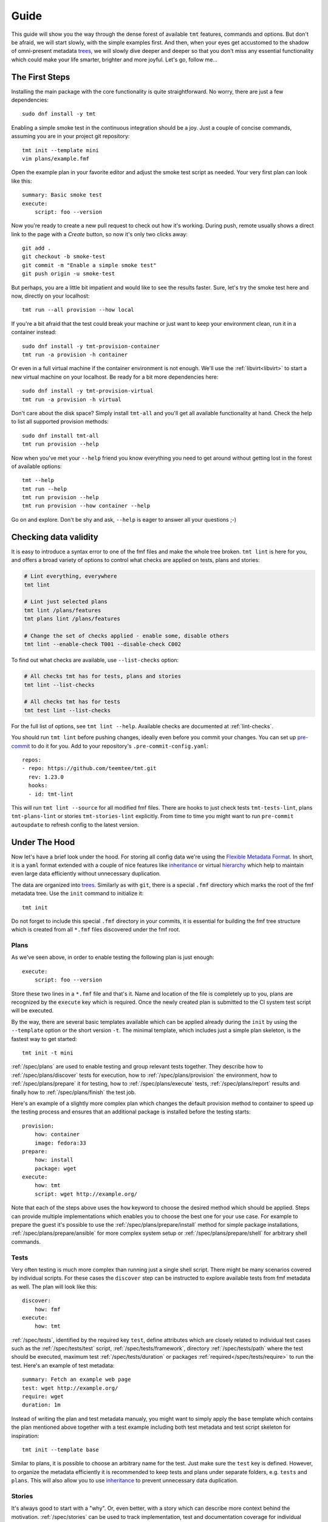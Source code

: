 .. _guide:

======================
    Guide
======================

This guide will show you the way through the dense forest of
available ``tmt`` features, commands and options. But don't be
afraid, we will start slowly, with the simple examples first. And
then, when your eyes get accustomed to the shadow of omni-present
metadata `trees`__, we will slowly dive deeper and deeper so that
you don't miss any essential functionality which could make your
life smarter, brighter and more joyful. Let's go, follow me...

__ https://fmf.readthedocs.io/en/stable/concept.html#trees


The First Steps
~~~~~~~~~~~~~~~~~~~~~~~~~~~~~~~~~~~~~~~~~~~~~~~~~~~~~~~~~~~~~~~~~~

Installing the main package with the core functionality is quite
straightforward. No worry, there are just a few dependencies::

    sudo dnf install -y tmt

Enabling a simple smoke test in the continuous integration should
be a joy. Just a couple of concise commands, assuming you are in
your project git repository::

    tmt init --template mini
    vim plans/example.fmf

Open the example plan in your favorite editor and adjust the smoke
test script as needed. Your very first plan can look like this::

    summary: Basic smoke test
    execute:
        script: foo --version

Now you're ready to create a new pull request to check out how
it's working. During push, remote usually shows a direct link to
the page with a *Create* button, so now it's only two clicks
away::

    git add .
    git checkout -b smoke-test
    git commit -m "Enable a simple smoke test"
    git push origin -u smoke-test

But perhaps, you are a little bit impatient and would like to see
the results faster. Sure, let's try the smoke test here and now,
directly on your localhost::

    tmt run --all provision --how local

If you're a bit afraid that the test could break your machine or
just want to keep your environment clean, run it in a container
instead::

    sudo dnf install -y tmt-provision-container
    tmt run -a provision -h container

Or even in a full virtual machine if the container environment is
not enough. We'll use the :ref:`libvirt<libvirt>` to start a new
virtual machine on your localhost. Be ready for a bit more
dependencies here::

    sudo dnf install -y tmt-provision-virtual
    tmt run -a provision -h virtual

Don't care about the disk space? Simply install ``tmt-all`` and
you'll get all available functionality at hand. Check the help to
list all supported provision methods::

    sudo dnf install tmt-all
    tmt run provision --help

Now when you've met your ``--help`` friend you know everything you
need to get around without getting lost in the forest of available
options::

    tmt --help
    tmt run --help
    tmt run provision --help
    tmt run provision --how container --help

Go on and explore. Don't be shy and ask, ``--help`` is eager to
answer all your questions ;-)


.. _lint:

Checking data validity
~~~~~~~~~~~~~~~~~~~~~~~~~~~~~~~~~~~~~~~~~~~~~~~~~~~~~~~~~~~~~~~~~~

It is easy to introduce a syntax error to one of the fmf files and
make the whole tree broken. ``tmt lint`` is here for you, and offers
a broad variety of options to control what checks are applied on tests,
plans and stories:

.. code-block:: console

    # Lint everything, everywhere
    tmt lint

    # Lint just selected plans
    tmt lint /plans/features
    tmt plans lint /plans/features

    # Change the set of checks applied - enable some, disable others
    tmt lint --enable-check T001 --disable-check C002

To find out what checks are available, use ``--list-checks`` option:

.. code-block:: console

    # All checks tmt has for tests, plans and stories
    tmt lint --list-checks

    # All checks tmt has for tests
    tmt test lint --list-checks

For the full list of options, see ``tmt lint --help``. Available
checks are documented at :ref:`lint-checks`.

You should run ``tmt lint`` before pushing changes, ideally even
before you commit your changes. You can set up `pre-commit`__ to
do it for you. Add to your repository's ``.pre-commit-config.yaml``::

    repos:
    - repo: https://github.com/teemtee/tmt.git
      rev: 1.23.0
      hooks:
      - id: tmt-lint

This will run ``tmt lint --source`` for all modified fmf files.
There are hooks to just check tests ``tmt-tests-lint``, plans
``tmt-plans-lint`` or stories ``tmt-stories-lint`` explicitly.
From time to time you might want to run ``pre-commit autoupdate``
to refresh config to the latest version.

__ https://pre-commit.com/#install


Under The Hood
~~~~~~~~~~~~~~~~~~~~~~~~~~~~~~~~~~~~~~~~~~~~~~~~~~~~~~~~~~~~~~~~~~

Now let's have a brief look under the hood. For storing all config
data we're using the `Flexible Metadata Format`__. In short, it is
a ``yaml`` format extended with a couple of nice features like
`inheritance`__ or virtual `hierarchy`__ which help to maintain
even large data efficiently without unnecessary duplication.

.. _tree:

The data are organized into `trees`__. Similarly as with ``git``,
there is a special ``.fmf`` directory which marks the root of the
fmf metadata tree. Use the ``init`` command to initialize it::

    tmt init

Do not forget to include this special ``.fmf`` directory in your
commits, it is essential for building the fmf tree structure which
is created from all ``*.fmf`` files discovered under the fmf root.

__ https://fmf.readthedocs.io
__ https://fmf.readthedocs.io/en/stable/features.html#inheritance
__ https://fmf.readthedocs.io/en/stable/features.html#hierarchy
__ https://fmf.readthedocs.io/en/stable/concept.html#trees


Plans
------------------------------------------------------------------

As we've seen above, in order to enable testing the following plan
is just enough::

    execute:
        script: foo --version

Store these two lines in a ``*.fmf`` file and that's it. Name and
location of the file is completely up to you, plans are recognized
by the ``execute`` key which is required. Once the newly created
plan is submitted to the CI system test script will be executed.

By the way, there are several basic templates available which can
be applied already during the ``init`` by using the ``--template``
option or the short version ``-t``. The minimal template, which
includes just a simple plan skeleton, is the fastest way to get
started::

    tmt init -t mini

:ref:`/spec/plans` are used to enable testing and group relevant
tests together. They describe how to :ref:`/spec/plans/discover`
tests for execution, how to :ref:`/spec/plans/provision` the
environment, how to :ref:`/spec/plans/prepare` it for testing, how
to :ref:`/spec/plans/execute` tests, :ref:`/spec/plans/report`
results and finally how to :ref:`/spec/plans/finish` the test job.

Here's an example of a slightly more complex plan which changes
the default provision method to container to speed up the testing
process and ensures that an additional package is installed before
the testing starts::

    provision:
        how: container
        image: fedora:33
    prepare:
        how: install
        package: wget
    execute:
        how: tmt
        script: wget http://example.org/

Note that each of the steps above uses the ``how`` keyword to
choose the desired method which should be applied. Steps can
provide multiple implementations which enables you to choose the
best one for your use case. For example to prepare the guest it's
possible to use the :ref:`/spec/plans/prepare/install` method for
simple package installations, :ref:`/spec/plans/prepare/ansible`
for more complex system setup or :ref:`/spec/plans/prepare/shell`
for arbitrary shell commands.


Tests
------------------------------------------------------------------

Very often testing is much more complex than running just a
single shell script. There might be many scenarios covered by
individual scripts. For these cases the ``discover`` step can
be instructed to explore available tests from fmf metadata as
well. The plan will look like this::

    discover:
        how: fmf
    execute:
        how: tmt

:ref:`/spec/tests`, identified by the required key ``test``,
define attributes which are closely related to individual test
cases such as the :ref:`/spec/tests/test` script,
:ref:`/spec/tests/framework`, directory :ref:`/spec/tests/path`
where the test should be executed, maximum test
:ref:`/spec/tests/duration` or packages
:ref:`required</spec/tests/require>` to run the test. Here's an
example of test metadata::

    summary: Fetch an example web page
    test: wget http://example.org/
    require: wget
    duration: 1m

Instead of writing the plan and test metadata manualy, you might
want to simply apply the ``base`` template which contains the plan
mentioned above together with a test example including both test
metadata and test script skeleton for inspiration::

    tmt init --template base

Similar to plans, it is possible to choose an arbitrary name for
the test. Just make sure the ``test`` key is defined. However, to
organize the metadata efficiently it is recommended to keep tests
and plans under separate folders, e.g. ``tests`` and ``plans``.
This will also allow you to use `inheritance`__ to prevent
unnecessary data duplication.

__ https://fmf.readthedocs.io/en/latest/features.html#inheritance


Stories
------------------------------------------------------------------

It's always good to start with a "why". Or, even better, with a
story which can describe more context behind the motivation.
:ref:`/spec/stories` can be used to track implementation, test and
documentation coverage for individual features or requirements.
Thanks to this you can track everything in one place, including
the project implementation progress. Stories are identified by the
``story`` attribute which every story has to define or inherit.

An example story can look like this::

    story:
        As a user I want to see more detailed information for
        particular command.
    example:
      - tmt test show -v
      - tmt test show -vvv
      - tmt test show --verbose

In order to start experimenting with the complete set of examples
covering all metadata levels, use the ``full`` template which
creates a test, a plan and a story::

    tmt init -t full


Core
------------------------------------------------------------------

Finally, there are certain metadata keys which can be used across
all levels. :ref:`/spec/core` attributes cover general metadata
such as :ref:`/spec/core/summary` or :ref:`/spec/core/description`
for describing the content, the :ref:`/spec/core/enabled`
attribute for disabling and enabling tests, plans and stories and
the :ref:`/spec/core/link` key which can be used for tracking
relations between objects.

Here's how the story above could be extended with the core
attributes ``description`` and ``link``::

    description:
        Different verbose levels can be enabled by using the
        option several times.
    link:
      - implemented-by: /tmt/cli.py
      - documented-by: /tmt/cli.py
      - verified-by: /tests/core/dry

Last but not least, the core attribute :ref:`/spec/core/adjust`
provides a flexible way to adjust metadata based on the
:ref:`/spec/context`.  But this is rather a large topic, so let's
keep it for another time. In the next chapter we'll learn how to
comfortably create new tests and plans.


Multihost Testing
~~~~~~~~~~~~~~~~~~~~~~~~~~~~~~~~~~~~~~~~~~~~~~~~~~~~~~~~~~~~~~~~~~

.. versionadded:: 1.24

Support for basic server/client scenarios is now available.

The ``prepare``, ``execute``, and ``finish`` steps are able to run a
given task (test, preparation script, ansible playbook, etc.) on
several guests at once. Tasks are assigned to provisioned guests by
matching the ``where`` key from
:ref:`discover</spec/plans/discover/where>`,
:ref:`prepare</spec/plans/prepare/where>` and ``finish`` phases
with corresponding guests by their
:ref:`key and role keys</spec/plans/provision/multihost>`.
Essentially, plan author tells tmt on which guest(s) a test or
script should run by listing guest name(s) or guest role(s).

The granularity of the multihost scenario is on the step phase
level. The user may define multiple ``discover``, ``prepare`` and
``finish`` phases, and everything in them will start on given guests
at the same time when the previous phase completes. The practical
effect is, tmt does not manage synchronization on the test level:

.. code-block:: yaml

    discover:
      - name: server-setup
        how: fmf
        test:
          - /tests/A
        where:
          - server

      - name: tests
        how: fmf
        test:
          - /tests/B
          - /tests/C
        where:
          - server
          - client

In this example, first, everything from the ``server-setup`` phase
would run on guests called ``server``, while guests with the name or
role ``client`` would remain idle. When this phase completes, tmt
would move to the next one, and run everything in ``tests`` on
``server`` and ``client`` guests. The phase would be started at the
same time, more or less, but tmt will not even try to synchronize
the execution of each test from this phase. ``/tests/B`` may still
be running on ``server`` when ``/tests/C`` is already completed on
``client``.

tmt exposes information about guests and roles to all three steps in
the form of files tests and scripts can parse or import.
See the :ref:`/spec/plans/guest-topology` for details. Information
from these files can be then used to contact other guests, connect
to their services, synchronization, etc.

tmt fully supports one test being executed multiple times. This is
especially visible in the format of results, see
:ref:`/spec/plans/results`. Every test is assigned a "serial
number", if the same test appears in multiple discover phases, each
instance would be given a different serial number. The serial number
and the guest from which a result comes from are then saved for each
test result.

.. note::

    As a well-mannered project, tmt of course has a battery of tests
    to make sure the multihost support does not break down. The
    `/tests/multihost/complete`__ test may serve as an inspiration
    for your experiments.

Current limits
------------------------------------------------------------------

.. note::

    For the most up-to-date list of issues related to multihost,
    our Github can display all isues with the `multihost`__ label.

* requirements of all tests (:ref:`/spec/tests/require`,
  :ref:`/spec/tests/recommend`) are installed on all guests. See
  `this issue`__ for more details.
* test-level synchronization, as described above, is not
  implemented, and this is probably not going to change any time
  soon. For the test-level synchronization, please use dedicated
  libraries, e.g. one of the following:

  * `RHTS support`__ in Beaker ``rhts-sync-block`` and
    ``rhts-sync-set``,
  * `a beakerlib library`__ by Ondrej Moris, utilizes a shared
    storage, two-hosts only,
  * `a rhts-like distributed version`__ by Karel Srot,
  * `a native beakerlib library`__ by Dalibor Pospisil, a
    distributed version of Ondrej Moris's library, supporting any
    number of hosts.

* interaction between guests provisioned by different plugins. Think
  "a server from ``podman`` plugin vs client from ``virtual``".
  This is not yet supported, see these issues: `here`__
  and `here`__.
* ``provision`` step is still running in sequence, guests are
  provisioned one by one. This is not technically necessary, and
  with tools we now have for handling parallelization of other
  steps, provisioning deserves the same treatment, resulting in,
  hopefully, a noticeable speed up (especially with plugins like
  ``beaker`` or ``artemis``).

__ https://github.com/teemtee/tmt/tree/main/tests/multihost/complete/data
__ https://github.com/teemtee/tmt/labels/multihost
__ https://github.com/teemtee/tmt/issues/2010
__ https://github.com/beaker-project/rhts
__ https://github.com/beakerlib/sync/tree/master/sync
__ https://github.com/RedHat-SP-Security/keylime-tests/tree/main/Library/sync
__ https://github.com/beakerlib/ControlFlow/tree/master/sync
__ https://github.com/teemtee/tmt/issues/2047
__ https://github.com/teemtee/tmt/issues/2046
